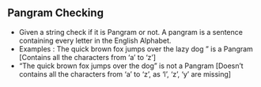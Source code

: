 ** Pangram Checking
- Given a string check if it is Pangram or not. A pangram is a sentence
  containing every letter in the English Alphabet.
- Examples : The quick brown fox jumps over the lazy dog ” is a Pangram
  [Contains all the characters from ‘a’ to ‘z’]
- “The quick brown fox jumps over the dog” is not a Pangram [Doesn’t contains
  all the characters from ‘a’ to ‘z’, as ‘l’, ‘z’, ‘y’ are missing]
